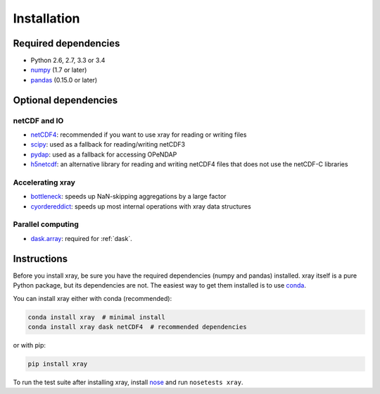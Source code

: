Installation
============

Required dependencies
---------------------

- Python 2.6, 2.7, 3.3 or 3.4
- `numpy <http://www.numpy.org/>`__ (1.7 or later)
- `pandas <http://pandas.pydata.org/>`__ (0.15.0 or later)

Optional dependencies
---------------------

netCDF and IO
~~~~~~~~~~~~~

- `netCDF4 <https://github.com/Unidata/netcdf4-python>`__: recommended if you
  want to use xray for reading or writing files
- `scipy <http://scipy.org/>`__: used as a fallback for reading/writing netCDF3
- `pydap <http://www.pydap.org/>`__: used as a fallback for accessing OPeNDAP
- `h5netcdf <https://github.com/shoyer/h5netcdf>`__: an alternative library for
  reading and writing netCDF4 files that does not use the netCDF-C libraries

Accelerating xray
~~~~~~~~~~~~~~~~~

- `bottleneck <https://github.com/kwgoodman/bottleneck>`__: speeds up
  NaN-skipping aggregations by a large factor
- `cyordereddict <https://github.com/shoyer/cyordereddict>`__: speeds up most
  internal operations with xray data structures

Parallel computing
~~~~~~~~~~~~~~~~~~

- `dask.array <http://dask.pydata.org>`__: required for :ref:`dask`.

Instructions
------------

Before you install xray, be sure you have the required dependencies (numpy and
pandas) installed. xray itself is a pure Python package, but its dependencies
are not. The easiest way to get them installed is to use conda_.

.. _conda: http://conda.io/

You can install xray either with conda (recommended):

.. code::

    conda install xray  # minimal install
    conda install xray dask netCDF4  # recommended dependencies

or with pip:

.. code::

    pip install xray

To run the test suite after installing xray, install
`nose <https://nose.readthedocs.org>`__ and run ``nosetests xray``.
